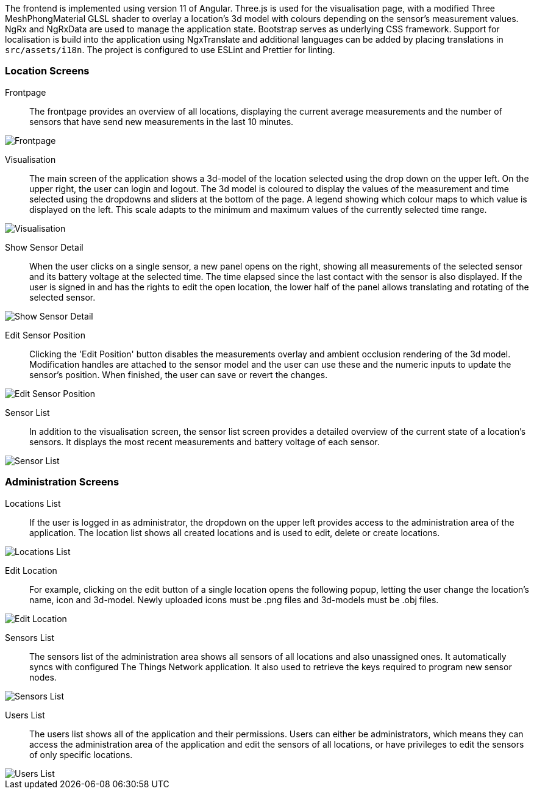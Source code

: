 The frontend is implemented using version 11 of Angular. Three.js is used for the visualisation page, with a modified Three MeshPhongMaterial GLSL shader to overlay a location's 3d model with colours depending on the sensor's measurement values. NgRx and NgRxData are used to manage the application state. Bootstrap serves as underlying CSS framework. Support for localisation is build into the application using NgxTranslate and additional languages can be added by placing translations  in `src/assets/i18n`. The project is configured to use ESLint and Prettier for linting.

=== Location Screens

Frontpage::
The frontpage provides an overview of all locations, displaying the current average measurements and the number of sensors that have send new measurements in the last 10 minutes.

image::frontpage.png[Frontpage]

Visualisation::
The main screen of the application shows a 3d-model of the location selected using the drop down on the upper left. On the upper right, the user can login and logout. The 3d model is coloured to display the values of the measurement and time selected using the dropdowns and sliders at the bottom of the page. A legend showing which colour maps to which value is displayed on the left. This scale adapts to the minimum and maximum values of the currently selected time range.

image::location_visualisation.png[Visualisation]

Show Sensor Detail::
When the user clicks on a single sensor, a new panel opens on the right, showing all measurements of the selected sensor and its battery voltage at the selected time. The time elapsed since the last contact with the sensor is also displayed. If the user is signed in and has the rights to edit the open location, the lower half of the panel allows translating and rotating of the selected sensor.

image::location_visualisation_sensor_detail.png[Show Sensor Detail]

Edit Sensor Position::
Clicking the 'Edit Position' button disables the measurements overlay and ambient occlusion rendering of the 3d model. Modification handles are attached to the sensor model and the user can use these and the numeric inputs to update the sensor's position. When finished, the user can save or revert the changes.

image::location_visualisation_sensor_detail_edit.png[Edit Sensor Position]

Sensor List::
In addition to the visualisation screen, the sensor list screen provides a detailed overview of the current state of a location's sensors. It displays the most recent measurements and battery voltage of each sensor.

image::sensor-list.png[Sensor List]

=== Administration Screens

Locations List::
If the user is logged in as administrator, the dropdown on the upper left provides access to the administration area of the application. The location list shows all created locations and is used to edit, delete or create locations.

image::admin_locations.png[Locations List]

Edit Location::
For example, clicking on the edit button of a single location opens the following popup, letting the user change the location's name, icon and 3d-model. Newly uploaded icons must be .png files and 3d-models must be .obj files.

image::admin_locations_edit.png[Edit Location]

Sensors List::
The sensors list of the administration area shows all sensors of all locations and also unassigned ones. It automatically syncs with configured The Things Network application. It also used to retrieve the keys required to program new sensor nodes.

image::admin_sensors.png[Sensors List]

Users List::
The users list shows all of the application and their permissions. Users can either be administrators, which means they can access the administration area of the application and edit the sensors of all locations, or have privileges to edit the sensors of only specific locations.

image::admin_users.png[Users List]
